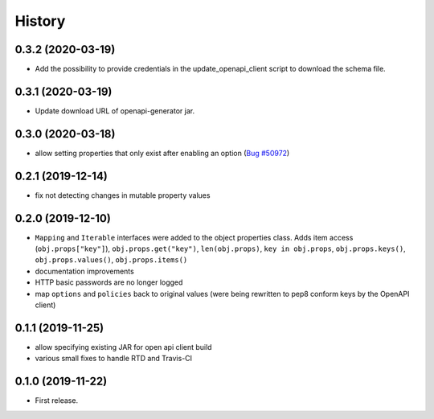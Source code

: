 =======
History
=======

0.3.2 (2020-03-19)
------------------

* Add the possibility to provide credentials in the update_openapi_client script to download the schema file.

0.3.1 (2020-03-19)
------------------

* Update download URL of openapi-generator jar.

0.3.0 (2020-03-18)
------------------

* allow setting properties that only exist after enabling an option (`Bug #50972 <http://forge.univention.org/bugzilla/show_bug.cgi?id=50972>`_)

0.2.1 (2019-12-14)
------------------

* fix not detecting changes in mutable property values

0.2.0 (2019-12-10)
------------------

* ``Mapping`` and ``Iterable`` interfaces were added to the object properties class. Adds item access (``obj.props["key"]``), ``obj.props.get("key")``, ``len(obj.props)``, ``key in obj.props``, ``obj.props.keys()``, ``obj.props.values()``, ``obj.props.items()``
* documentation improvements
* HTTP basic passwords are no longer logged
* map ``options`` and ``policies`` back to original values (were being rewritten to pep8 conform keys by the OpenAPI client)

0.1.1 (2019-11-25)
------------------

* allow specifying existing JAR for open api client build
* various small fixes to handle RTD and Travis-CI

0.1.0 (2019-11-22)
------------------

* First release.
